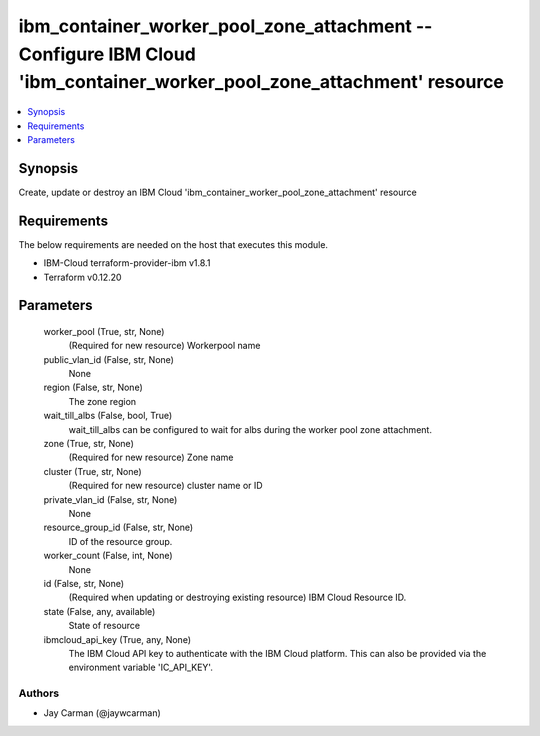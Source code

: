 
ibm_container_worker_pool_zone_attachment -- Configure IBM Cloud 'ibm_container_worker_pool_zone_attachment' resource
=====================================================================================================================

.. contents::
   :local:
   :depth: 1


Synopsis
--------

Create, update or destroy an IBM Cloud 'ibm_container_worker_pool_zone_attachment' resource



Requirements
------------
The below requirements are needed on the host that executes this module.

- IBM-Cloud terraform-provider-ibm v1.8.1
- Terraform v0.12.20



Parameters
----------

  worker_pool (True, str, None)
    (Required for new resource) Workerpool name


  public_vlan_id (False, str, None)
    None


  region (False, str, None)
    The zone region


  wait_till_albs (False, bool, True)
    wait_till_albs can be configured to wait for albs during the worker pool zone attachment.


  zone (True, str, None)
    (Required for new resource) Zone name


  cluster (True, str, None)
    (Required for new resource) cluster name or ID


  private_vlan_id (False, str, None)
    None


  resource_group_id (False, str, None)
    ID of the resource group.


  worker_count (False, int, None)
    None


  id (False, str, None)
    (Required when updating or destroying existing resource) IBM Cloud Resource ID.


  state (False, any, available)
    State of resource


  ibmcloud_api_key (True, any, None)
    The IBM Cloud API key to authenticate with the IBM Cloud platform. This can also be provided via the environment variable 'IC_API_KEY'.













Authors
~~~~~~~

- Jay Carman (@jaywcarman)

